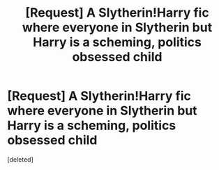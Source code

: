 #+TITLE: [Request] A Slytherin!Harry fic where everyone in Slytherin but Harry is a scheming, politics obsessed child

* [Request] A Slytherin!Harry fic where everyone in Slytherin but Harry is a scheming, politics obsessed child
:PROPERTIES:
:Score: 1
:DateUnix: 1553404578.0
:DateShort: 2019-Mar-24
:FlairText: Request
:END:
[deleted]


